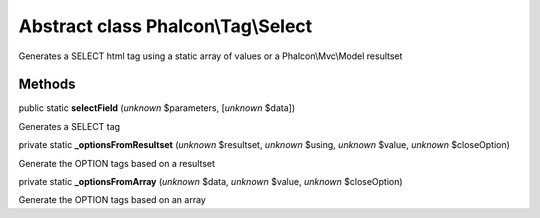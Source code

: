 Abstract class **Phalcon\\Tag\\Select**
=======================================

Generates a SELECT html tag using a static array of values or a Phalcon\\Mvc\\Model resultset


Methods
-------

public static  **selectField** (*unknown* $parameters, [*unknown* $data])

Generates a SELECT tag



private static  **_optionsFromResultset** (*unknown* $resultset, *unknown* $using, *unknown* $value, *unknown* $closeOption)

Generate the OPTION tags based on a resultset



private static  **_optionsFromArray** (*unknown* $data, *unknown* $value, *unknown* $closeOption)

Generate the OPTION tags based on an array



